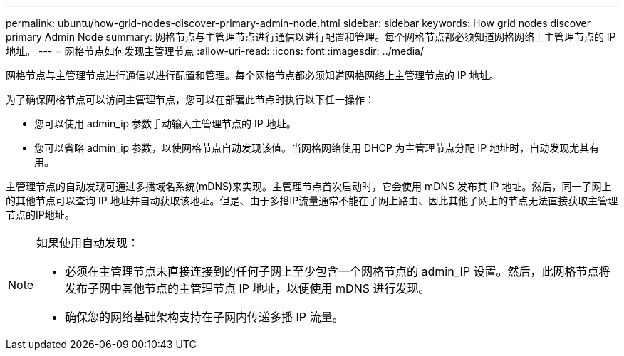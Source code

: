 ---
permalink: ubuntu/how-grid-nodes-discover-primary-admin-node.html 
sidebar: sidebar 
keywords: How grid nodes discover primary Admin Node 
summary: 网格节点与主管理节点进行通信以进行配置和管理。每个网格节点都必须知道网格网络上主管理节点的 IP 地址。 
---
= 网格节点如何发现主管理节点
:allow-uri-read: 
:icons: font
:imagesdir: ../media/


[role="lead"]
网格节点与主管理节点进行通信以进行配置和管理。每个网格节点都必须知道网格网络上主管理节点的 IP 地址。

为了确保网格节点可以访问主管理节点，您可以在部署此节点时执行以下任一操作：

* 您可以使用 admin_ip 参数手动输入主管理节点的 IP 地址。
* 您可以省略 admin_ip 参数，以使网格节点自动发现该值。当网格网络使用 DHCP 为主管理节点分配 IP 地址时，自动发现尤其有用。


主管理节点的自动发现可通过多播域名系统(mDNS)来实现。主管理节点首次启动时，它会使用 mDNS 发布其 IP 地址。然后，同一子网上的其他节点可以查询 IP 地址并自动获取该地址。但是、由于多播IP流量通常不能在子网上路由、因此其他子网上的节点无法直接获取主管理节点的IP地址。

[NOTE]
====
如果使用自动发现：

* 必须在主管理节点未直接连接到的任何子网上至少包含一个网格节点的 admin_IP 设置。然后，此网格节点将发布子网中其他节点的主管理节点 IP 地址，以便使用 mDNS 进行发现。
* 确保您的网络基础架构支持在子网内传递多播 IP 流量。


====
